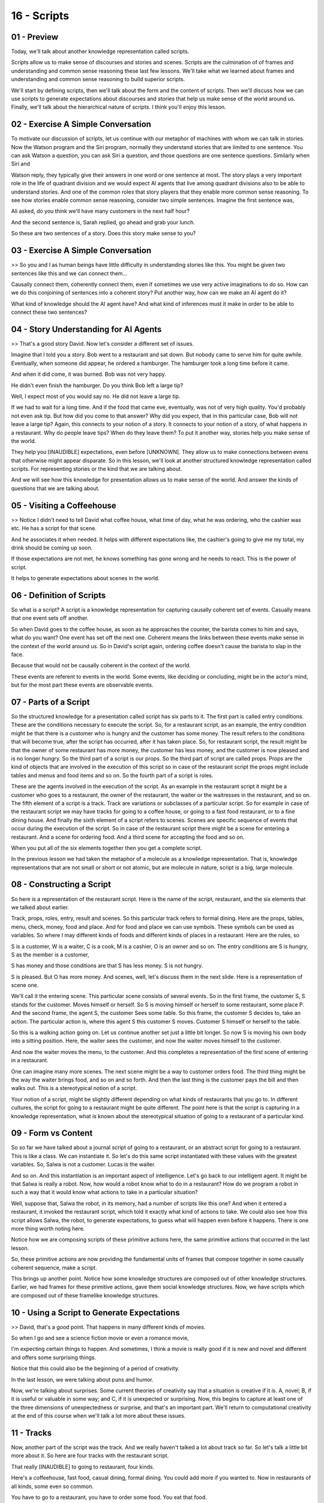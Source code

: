 .. title: 16 - Scripts 
.. slug: 16 - Scripts 
.. date: 2016-01-23 06:46:57 UTC-08:00
.. tags: notes, mathjax
.. category: 
.. link: 
.. description: 
.. type: text

============
16 - Scripts
============

01 - Preview
------------

Today, we'll talk about another knowledge representation called scripts.


Scripts allow us to make sense of discourses and stories and scenes. Scripts are the culmination of of frames and
understanding and common sense reasoning these last few lessons. We'll take what we learned about frames and
understanding and common sense reasoning to build superior scripts.


We'll start by defining scripts, then we'll talk about the form and the content of scripts. Then we'll discuss how we
can use scripts to generate expectations about discourses and stories that help us make sense of the world around us.
Finally, we'll talk about the hierarchical nature of scripts. I think you'll enjoy this lesson.


02 - Exercise A Simple Conversation
-----------------------------------

To motivate our discussion of scripts, let us continue with our metaphor of machines with whom we can talk in stories.
Now the Watson program and the Siri program, normally they understand stories that are limited to one sentence. You can
ask Watson a question, you can ask Siri a question, and those questions are one sentence questions. Similarly when Siri
and


Watson reply, they typically give their answers in one word or one sentence at most. The story plays a very important
role in the life of quadrant division and we would expect AI agents that live among quadrant divisions also to be able
to understand stories. And one of the common roles that story players that they enable more common sense reasoning. To
see how stories enable common sense reasoning, consider two simple sentences. Imagine the first sentence was,


Ali asked, do you think we'll have many customers in the next half hour?


And the second sentence is, Sarah replied, go ahead and grab your lunch.


So these are two sentences of a story. Does this story make sense to you?


03 - Exercise A Simple Conversation
-----------------------------------

>> So you and I as human beings have little difficulty in understanding stories like this. You might be given two
sentences like this and we can connect them...


Causally connect them, coherently connect them, even if sometimes we use very active imaginations to do so. How can we
do this conjoining of sentences into a coherent story? Put another way, how can we make an AI agent do it?


What kind of knowledge should the AI agent have? And what kind of inferences must it make in order to be able to connect
these two sentences?


04 - Story Understanding for AI Agents
--------------------------------------

>> That's a good story David. Now let's consider a different set of issues.


Imagine that I told you a story. Bob went to a restaurant and sat down. But nobody came to serve him for quite awhile.
Eventually, when someone did appear, he ordered a hamburger. The hamburger took a long time before it came.


And when it did come, it was burned. Bob was not very happy.


He didn't even finish the hamburger. Do you think Bob left a large tip?


Well, I expect most of you would say no. He did not leave a large tip.


If we had to wait for a long time. And if the food that came eve, eventually, was not of very high quality. You'd
probably not even ask tip. But how did you come to that answer? Why did you expect, that in this particular case, Bob
will not leave a large tip? Again, this connects to your notion of a story. It connects to your notion of a story, of
what happens in a restaurant. Why do people leave tips? When do they leave them? To put it another way, stories help you
make sense of the world.


They help you [INAUDIBLE] expectations, even before [UNKNOWN]. They allow us to make connections between evens that
otherwise might appear disparate. So in this lesson, we'll look at another structured knowledge representation called
scripts. For representing stories or the kind that we are talking about.


And we will see how this knowledge for presentation allows us to make sense of the world. And answer the kinds of
questions that we are talking about.


05 - Visiting a Coffeehouse
---------------------------

>> Notice I didn't need to tell David what coffee house, what time of day, what he was ordering, who the cashier was
etc. He has a script for that scene.


And he associates it when needed. It helps with different expectations like, the cashier's going to give me my total, my
drink should be coming up soon.


If those expectations are not met, he knows something has gone wrong and he needs to react. This is the power of script.


It helps to generate expectations about scenes in the world.


06 - Definition of Scripts
--------------------------

So what is a script? A script is a knowledge representation for capturing causally coherent set of events. Casually
means that one event sets off another.


So when David goes to the coffee house, as soon as he approaches the counter, the barista comes to him and says, what do
you want? One event has set off the next one. Coherent means the links between these events make sense in the context of
the world around us. So in David's script again, ordering coffee doesn't cause the barista to slap in the face.


Because that would not be causally coherent in the context of the world.


These events are referent to events in the world. Some events, like deciding or concluding, might be in the actor's
mind, but for the most part these events are observable events.


07 - Parts of a Script
----------------------

So the structured knowledge for a presentation called script has six parts to it. The first part is called entry
conditions. These are the conditions necessary to execute the script. So, for a restaurant script, as an example, the
entry condition might be that there is a customer who is hungry and the customer has some money. The result refers to
the conditions that will become true, after the script has occurred, after it has taken place. So, for restaurant
script, the result might be that the owner of some restaurant has more money, the customer has less money, and the
customer is now pleased and is no longer hungry. So the third part of a script is our props. So the third part of script
are called props. Props are the kind of objects that are involved in the execution of this script so in case of the
restaurant script the props might include tables and menus and food items and so on. So the fourth part of a script is
roles.


These are the agents involved in the execution of the script. As an example in the restaurant script it might be a
customer who goes to a restaurant, the owner of the restaurant, the waiter or the waitresses in the restaurant, and so
on. The fifth element of a script is a track. Track are variations or subclasses of a particular script. So for example
in case of the restaurant script we may have tracks for going to a coffee house, or going to a fast food restaurant, or
to a fine dining house. And finally the sixth element of a script refers to scenes. Scenes are specific sequence of
events that occur during the execution of the script. So in case of the restaurant script there might be a scene for
entering a restaurant. And a scene for ordering food. And a third scene for accepting the food and so on.


When you put all of the six elements together then you get a complete script.


In the previous lesson we had taken the metaphor of a molecule as a knowledge representation. That is, knowledge
representations that are not small or short or not atomic, but are molecule in nature, script is a big, large molecule.


08 - Constructing a Script
--------------------------

So here is a representation of the restaurant script. Here is the name of the script, restaurant, and the six elements
that we talked about earlier.


Track, props, roles, entry, result and scenes. So this particular track refers to formal dining. Here are the props,
tables, menu, check, money, food and place. And for food and place we can use symbols. These symbols can be used as
variables. So where I may different kinds of foods and different kinds of places in a restaurant. Here are the rules, so


S is a customer, W is a waiter, C is a cook, M is a cashier, O is an owner and so on. The entry conditions are S is
hungry, S as the member is a customer,


S has money and those conditions are that S has less money. S is not hungry.


S is pleased. But O has more money. And scenes, well, let's discuss them in the next slide. Here is a representation of
scene one.


We'll call it the entering scene. This particular scene consists of several events. So in the first frame, the customer
S, S stands for the customer. Moves himself or herself. So S is moving himself or herself to some restaurant, some place
P. And the second frame, the agent S, the customer Sees some table. So this frame, the customer S decides to, take an
action. The particular action is, where this agent S this customer S moves. Customer S himself or herself to the table.


So this is a walking action going on. Let us continue another set just a little bit longer. So now S is moving his own
body into a sitting position. Here, the waiter sees the customer, and now the waiter moves himself to the customer.


And now the waiter moves the menu, to the customer. And this completes a representation of the first scene of entering
in a restaurant.


One can imagine many more scenes. The next scene might be a way to customer orders food. The third thing might be the
way the waiter brings food, and so on and so forth. And then the last thing is the customer pays the bill and then walks
out. This is a stereotypical notion of a script.


Your notion of a script, might be slightly different depending on what kinds of restaurants that you go to. In different
cultures, the script for going to a restaurant might be quite different. The point here is that the script is capturing
in a knowledge representation, what is known about the stereotypical situation of going to a restaurant of a particular
kind.


09 - Form vs Content
--------------------

So so far we have talked about a journal script of going to a restaurant, or an abstract script for going to a
restaurant. This is like a class. We can instantiate it. So let's do this same script instantiated with these values
with the greatest variables. So, Salwa is not a customer. Lucas is the waiter.


And so on. And this instantiation is an important aspect of intelligence. Let's go back to our intelligent agent. It
might be that Salwa is really a robot. Now, how would a robot know what to do in a restaurant? How do we program a robot
in such a way that it would know what actions to take in a particular situation?


Well, suppose that, Salwa the robot, in its memory, had a number of scripts like this one? And when it entered a
restaurant, it invoked the restaurant script, which told it exactly what kind of actions to take. We could also see how
this script allows Salwa, the robot, to generate expectations, to guess what will happen even before it happens. There
is one more thing worth noting here.


Notice how we are composing scripts of these primitive actions here, the same primitive actions that occurred in the
last lesson.


So, these primitive actions are now providing the fundamental units of frames that compose together in some causally
coherent sequence, make a script.


This brings up another point. Notice how some knowledge structures are composed out of other knowledge structures.
Earlier, we had frames for these primitive actions, gave them social knowledge structures. Now, we have scripts which
are composed out of these framelike knowledge structures.


10 - Using a Script to Generate Expectations
--------------------------------------------

>> David, that's a good point. That happens in many different kinds of movies.


So when I go and see a science fiction movie or even a romance movie,


I'm expecting certain things to happen. And sometimes, I think a movie is really good if it is new and novel and
different and offers some surprising things.


Notice that this could also be the beginning of a period of creativity.


In the last lesson, we were talking about puns and humor.


Now, we're talking about surprises. Some current theories of creativity say that a situation is creative if it is. A,
novel; B, if it is useful or valuable in some way; and C, if it is unexpected or surprising. Now, this begins to capture
at least one of the three dimensions of unexpectedness or surprise, and that's an important part. We'll return to
computational creativity at the end of this course when we'll talk a lot more about these issues.


11 - Tracks
-----------

Now, another part of the script was the track. And we really haven't talked a lot about track so far. So let's talk a
little bit more about it. So here are four tracks with the restaurant script.


That really [INAUDIBLE] to going to restaurant, four kinds.


Here's a coffeehouse, fast food, casual dining, formal dining. You could add more if you wanted to. Now in restaurants
of all kinds, some even so common.


You have to go to a restaurant, you have to order some food. You eat that food.


You pay the bill. And then you leave. That is common to all of them which is why all of them are part of the restaurant
script. On the other hand what happens in a Coffeehouse is quite different from what happens in Formal Dining, which is
quite different from what happens in a Fast Food restaurant.


So you may have specific cracks that correspond to Coffeehouses and


Fast Foods and so on. In effect, we are building a semantic hierarchy or script.


Here is a script for going to a restaurant. Here is a script for going to a coffeehouse, going to fast food. And this
can be tracks in the overall script.


Of course, we can build a semantic hierarchy of something higher than this.


We could think about going to, for social events and [INAUDIBLE] going to this restaurant becomes part of going to a
social event of various kind. Okay now that we know something about the [UNKNOWN] representation called script, the next
question becomes how many AI agent actually use these scripts? So imagine an AI agent that is hungry has some money and
decides to do something about it. So it may go into its long term memory and find out the script that will be most
useful for the current situation. This really becomes a classification problem.


In long term memory a large number of scripts, and the agent is trying to classify the current situation into one of
those scripts.


Let us suppose the agent picks a restaurant script, and decides to execute it.


As it enters the restaurant, the scene it observes in the restaurant matches the conditions of a fast food script. So it
decides to invoke the fast food script. This way the robot may walk down the semantic hierarchy, first in working the
restaurant script, then working the fast food script, and so on. Now a robot could have taken a different stance.


A robot could have decided to do planning. Given some initial conditions, and cold conditions, a robot may have used the
operative that is available to it, to generate a plan at one time. While the script is doing it, it is giving it a plan
in a compiled form. The robot doesn't have to generate this plan at runtime. It is already available in memory in a pre
stored form. This is very useful because one of the central conundrums that we have been talking about is, how is it
possible that AI agents can't address computationally complex problems with limited resources in near real time? In a
complex dynamic world, planning can take a lot of time. But if I already have the store plans, then in working the
script and executing it is much faster.


12 - Exercise Learning a Script
-------------------------------

So, we have talked a lot about how the notion of scripts is connected to many of the topics that we have discussed
earlier in this course. So, let's do an exercise together. Which of the following topics might help an agent learn a
script? Please check all that apply here.


13 - Exercise Learning a Script
-------------------------------

>> Of course, if you think you see a connection between production systems or learning by recording cases in scripts
that I haven't seen, or if you think that the connection between these other topics and scripts is not quite as close as
I described, feel free to head over to our forums and we'll discuss it there.


14 - Exercise Using a Script
----------------------------

Okay, let us do one more exercise together. This predicate exercise has to do with using a script rather than learning a
script. Which of these topics that we have discussed earlier apply to an agent using a script?


Check all that may apply.


15 - Exercise Using a Script
----------------------------

>> This is good, David. Thank you for sharing this. Note that generate and trust and case-based reasoning might be
applicable to the use of scripts after all. So one can imagine a situation where there are a large number of scripts of
a level. The robot has to decide which of these scripts should I use for this particular situation, and may not be able
to classify the situation directly into scripts. And with that case the robot might pick a script, generate it, try it
out, see if it works. If it does not, pick another one.


Also case-based reasoning is currently the application of scripts in the sense that, both case-based reasoning and
script-based reasoning are extremely memory intensive. What both of them are saying is that memory often supplies most
of the answer. Like we said earlier when we were discussing case-based reasoning, we don't think as much as we think we
do. Most of the time, memory gives us the answer. The difference of course, like David pointed out is, that case is
there for instances where scripts are abstractions over instances.


16 - Assignment Scripts
-----------------------

So how would scripts help inform the design of an agent to solve Raven's progressive matrices? Remember, scripts are
ways of making sense of complex events in the world and we can certainly consider individual Raven's matrices to be
complex situations.


You thus might have a script for different broad categories of Raven's problems.


If this was your approach, what would your entry conditions be for each script?


What would the tracks be? What would the scenes be? Where are these scripts going to come from? Are you going to tell
the agent what script it should use or will it learn a script from prior problems? If the agent succeeds using the
script that you give it, who is intelligent? You or your agent?


17 - Wrap Up
------------

So today we've talked about scripts, a complex way of understanding stories in the natural world. Stories aren't just
narratives, though.


Painting, songs, buildings are all stories of different kinds.


Stories are around us every single day. We started off by defining scripts.


Scripts are causally coherent series of events. They give a prototype for what to expect in certain situations. The form
of the general script shows us the form of the overall prototype for the situation.


A specific instantiation of the script then specifies the content. Scripts can have different tracks as well. At a high
level, any kind of restaurant involves entering, ordering, paying, and leaving. More narrowly though, fast food and
drive through restaurants involve different scripts from casual or formal dining. This concludes our unit on common
sense reasoning, but note that some of what we cover in the future will be applicable to learning, differentiating, and
refining scripts.


18 - The Cognitive Connection
-----------------------------

Scripts are strongly connected to current theories of human cognition.


In fact one recent theory says that brain is a predictable machine. We do very quick bottom up processing followed by
mostly top down processing with general expectations of the world. Then we act on those expectations. This idea in fact
is so strong, that when it fails it leads to amusement, or surprise, or anger. If I violate the expectations of your
script, you might find it funny or surprising or you might be upset about it. An interesting and open question is,
whether we carry the scripts in our hear or do we generate them at run time?


Scripts are also current with the notion of mental models. You and


I have mental models, or scripts. Not just about social situations like going to a restaurant, going to a movie, but
also about how the computer program works, how the economy works, how the car engine works, your physical, social,
economic works. Note that scripts can be culture specific. In the U.S. for example, going to a restaurant typically
involves leaving a tip. But in many countries, this is not the case. In fact in some countries, tipping is considered
insulting. So scripts presumably evolved through cultural interaction over long periods of time. But once there, they're
a very powerful source of knowledge.


19 - Final Quiz
---------------

Please write down what you learned in this lesson.


20 - Final Quiz
---------------

Great. Thank you so much for your feedback.


